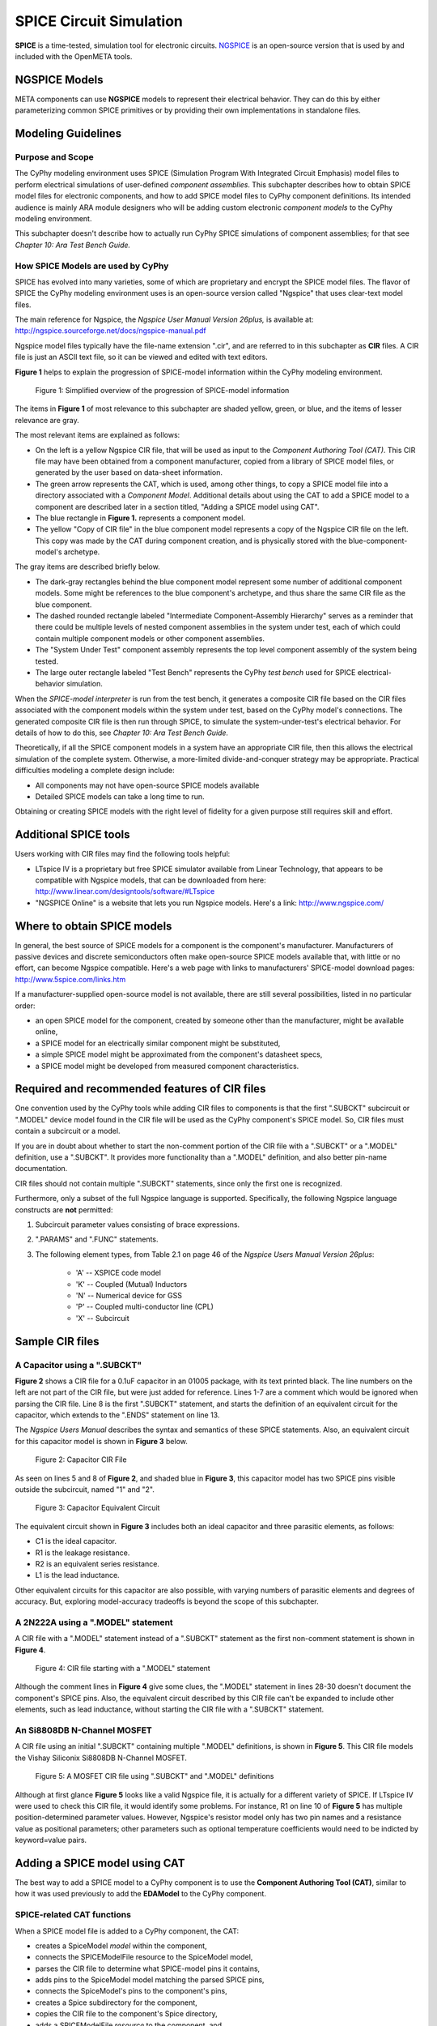 .. _spice:

.. Domain: SPICE

SPICE Circuit Simulation
========================

**SPICE** is a time-tested, simulation tool for electronic circuits.
`NGSPICE <http://ngspice.sourceforge.net>`__ is an open-source version
that is used by and included with the OpenMETA tools.

NGSPICE Models
~~~~~~~~~~~~~~

META components can use **NGSPICE** models to represent their electrical
behavior. They can do this by either parameterizing common SPICE primitives
or by providing their own implementations in standalone files.



Modeling Guidelines
~~~~~~~~~~~~~~~~~~~

Purpose and Scope
^^^^^^^^^^^^^^^^^

The CyPhy modeling environment uses SPICE (Simulation Program With
Integrated Circuit Emphasis) model files to perform electrical
simulations of user-defined *component assemblies*. This subchapter
describes how to obtain SPICE model files for electronic components, and
how to add SPICE model files to CyPhy component definitions. Its
intended audience is mainly ARA module designers who will be adding
custom electronic *component models* to the CyPhy modeling environment.

This subchapter doesn't describe how to actually run CyPhy SPICE
simulations of component assemblies; for that see *Chapter 10: Ara Test
Bench Guide.*

How SPICE Models are used by CyPhy
^^^^^^^^^^^^^^^^^^^^^^^^^^^^^^^^^^

SPICE has evolved into many varieties, some of which are proprietary and
encrypt the SPICE model files. The flavor of SPICE the CyPhy modeling
environment uses is an open-source version called "Ngspice" that uses
clear-text model files.

The main reference for Ngspice, the *Ngspice User Manual Version
26plus,* is available at:
http://ngspice.sourceforge.net/docs/ngspice-manual.pdf

Ngspice model files typically have the file-name extension ".cir", and
are referred to in this subchapter as **CIR** files. A CIR file is just
an ASCII text file, so it can be viewed and edited with text editors.

**Figure 1** helps to explain the progression of SPICE-model information
within the CyPhy modeling environment.

.. figure:: images/06-04-SPICE-Model-Flow-794.png
   :alt: image

   Figure 1: Simplified overview of the progression of SPICE-model
   information

The items in **Figure 1** of most relevance to this subchapter are
shaded yellow, green, or blue, and the items of lesser relevance are
gray.

The most relevant items are explained as follows:

-  On the left is a yellow Ngspice CIR file, that will be used as input
   to the *Component Authoring Tool (CAT)*. This CIR file may have been
   obtained from a component manufacturer, copied from a library of
   SPICE model files, or generated by the user based on data-sheet
   information.
-  The green arrow represents the CAT, which is used, among other
   things, to copy a SPICE model file into a directory associated with a
   *Component Model*. Additional details about using the CAT to add a
   SPICE model to a component are described later in a section titled,
   "Adding a SPICE model using CAT".
-  The blue rectangle in **Figure 1.** represents a component model.
-  The yellow "Copy of CIR file" in the blue component model represents
   a copy of the Ngspice CIR file on the left. This copy was made by the
   CAT during component creation, and is physically stored with the
   blue-component-model's archetype.

The gray items are described briefly below.

-  The dark-gray rectangles behind the blue component model represent
   some number of additional component models. Some might be references
   to the blue component's archetype, and thus share the same CIR file
   as the blue component.
-  The dashed rounded rectangle labeled "Intermediate Component-Assembly
   Hierarchy" serves as a reminder that there could be multiple levels
   of nested component assemblies in the system under test, each of
   which could contain multiple component models or other component
   assemblies.
-  The "System Under Test" component assembly represents the top level
   component assembly of the system being tested.
-  The large outer rectangle labeled "Test Bench" represents the CyPhy
   *test bench* used for SPICE electrical-behavior simulation.

When the *SPICE-model interpreter* is run from the test bench, it
generates a composite CIR file based on the CIR files associated with
the component models within the system under test, based on the CyPhy
model's connections. The generated composite CIR file is then run
through SPICE, to simulate the system-under-test's electrical behavior.
For details of how to do this, see *Chapter 10: Ara Test Bench Guide.*

Theoretically, if all the SPICE component models in a system have an
appropriate CIR file, then this allows the electrical simulation of the
complete system. Otherwise, a more-limited divide-and-conquer strategy
may be appropriate. Practical difficulties modeling a complete design
include:

-  All components may not have open-source SPICE models available
-  Detailed SPICE models can take a long time to run.

Obtaining or creating SPICE models with the right level of fidelity for
a given purpose still requires skill and effort.

Additional SPICE tools
~~~~~~~~~~~~~~~~~~~~~~

Users working with CIR files may find the following tools helpful:

-  LTspice IV is a proprietary but free SPICE simulator available from
   Linear Technology, that appears to be compatible with Ngspice models,
   that can be downloaded from here:
   http://www.linear.com/designtools/software/#LTspice
-  "NGSPICE Online" is a website that lets you run Ngspice models.
   Here's a link: http://www.ngspice.com/

Where to obtain SPICE models
~~~~~~~~~~~~~~~~~~~~~~~~~~~~

In general, the best source of SPICE models for a component is the
component's manufacturer. Manufacturers of passive devices and discrete
semiconductors often make open-source SPICE models available that, with
little or no effort, can become Ngspice compatible. Here's a web page
with links to manufacturers' SPICE-model download pages:
http://www.5spice.com/links.htm

If a manufacturer-supplied open-source model is not available, there are
still several possibilities, listed in no particular order:

-  an open SPICE model for the component, created by someone other than the
   manufacturer, might be available online,
-  a SPICE model for an electrically similar component might be substituted,
-  a simple SPICE model might be approximated from the component's datasheet
   specs,
-  a SPICE model might be developed from measured component characteristics.

Required and recommended features of CIR files
~~~~~~~~~~~~~~~~~~~~~~~~~~~~~~~~~~~~~~~~~~~~~~

One convention used by the CyPhy tools while adding CIR files to
components is that the first ".SUBCKT" subcircuit or ".MODEL" device
model found in the CIR file will be used as the CyPhy component's SPICE
model. So, CIR files must contain a subcircuit or a model.

If you are in doubt about whether to start the non-comment portion of
the CIR file with a ".SUBCKT" or a ".MODEL" definition, use a ".SUBCKT".
It provides more functionality than a ".MODEL" definition, and also
better pin-name documentation.

CIR files should not contain multiple ".SUBCKT" statements, since only
the first one is recognized.

Furthermore, only a subset of the full Ngspice language is supported.
Specifically, the following Ngspice language constructs are **not**
permitted:

1. Subcircuit parameter values consisting of brace expressions.
2. ".PARAMS" and ".FUNC" statements.
3. The following element types, from Table 2.1 on page 46 of the
   *Ngspice Users Manual Version 26plus*:

    - 'A' -- XSPICE code model
    - 'K' -- Coupled (Mutual) Inductors
    - 'N' -- Numerical device for GSS
    - 'P' -- Coupled multi-conductor line (CPL)
    - 'X' -- Subcircuit

Sample CIR files
~~~~~~~~~~~~~~~~

A Capacitor using a ".SUBCKT"
^^^^^^^^^^^^^^^^^^^^^^^^^^^^^

**Figure 2** shows a CIR file for a 0.1uF capacitor in an 01005 package,
with its text printed black. The line numbers on the left are not part
of the CIR file, but were just added for reference. Lines 1-7 are a
comment which would be ignored when parsing the CIR file. Line 8 is the
first ".SUBCKT" statement, and starts the definition of an equivalent
circuit for the capacitor, which extends to the ".ENDS" statement on
line 13.

The *Ngspice Users Manual* describes the syntax and semantics of these
SPICE statements. Also, an equivalent circuit for this capacitor model
is shown in **Figure 3** below.

.. figure:: images/06-04-MyCap-Cir.png
   :alt: image

   Figure 2: Capacitor CIR File

As seen on lines 5 and 8 of **Figure 2**, and shaded blue in **Figure
3**, this capacitor model has two SPICE pins visible outside the
subcircuit, named "1" and "2".

.. figure:: images/06-04-MyCap-Equiv.png
   :alt: image

   Figure 3: Capacitor Equivalent Circuit

The equivalent circuit shown in **Figure 3** includes both an ideal
capacitor and three parasitic elements, as follows:

-  C1 is the ideal capacitor.
-  R1 is the leakage resistance.
-  R2 is an equivalent series resistance.
-  L1 is the lead inductance.

Other equivalent circuits for this capacitor are also possible, with
varying numbers of parasitic elements and degrees of accuracy. But,
exploring model-accuracy tradeoffs is beyond the scope of this
subchapter.

A 2N222A using a ".MODEL" statement
^^^^^^^^^^^^^^^^^^^^^^^^^^^^^^^^^^^

A CIR file with a ".MODEL" statement instead of a ".SUBCKT" statement as
the first non-comment statement is shown in **Figure 4**.

.. figure:: images/06-04-q2n222a-700-Cir.png
   :alt: image

   Figure 4: CIR file starting with a ".MODEL" statement

Although the comment lines in **Figure 4** give some clues, the ".MODEL"
statement in lines 28-30 doesn't document the component's SPICE pins.
Also, the equivalent circuit described by this CIR file can't be
expanded to include other elements, such as lead inductance, without
starting the CIR file with a ".SUBCKT" statement.

An Si8808DB N-Channel MOSFET
^^^^^^^^^^^^^^^^^^^^^^^^^^^^

A CIR file using an initial ".SUBCKT" containing multiple ".MODEL"
definitions, is shown in **Figure 5**. This CIR file models the Vishay
Siliconix Si8808DB N-Channel MOSFET.

.. figure:: images/06-04-complex-600-Cir.png
   :alt: image

   Figure 5: A MOSFET CIR file using ".SUBCKT" and ".MODEL" definitions

Although at first glance **Figure 5** looks like a valid Ngspice file,
it is actually for a different variety of SPICE. If LTspice IV were
used to check this CIR file, it would identify some problems. For
instance, R1 on line 10 of **Figure 5** has multiple
position-determined parameter values. However, Ngspice's resistor
model only has two pin names and a resistance value as positional
parameters; other parameters such as optional temperature coefficients
would need to be indicted by keyword=value pairs.

Adding a SPICE model using CAT
~~~~~~~~~~~~~~~~~~~~~~~~~~~~~~

The best way to add a SPICE model to a CyPhy component is to use the
**Component Authoring Tool (CAT)**, similar to how it was used
previously to add the **EDAModel** to the CyPhy component.

SPICE-related CAT functions
^^^^^^^^^^^^^^^^^^^^^^^^^^^

When a SPICE model file is added to a CyPhy component, the CAT:

-  creates a SpiceModel *model* within the component,
-  connects the SPICEModelFile resource to the SpiceModel model,
-  parses the CIR file to determine what SPICE-model pins it contains,
-  adds pins to the SpiceModel model matching the parsed SPICE pins,
-  connects the SpiceModel's pins to the component's pins,
-  creates a Spice subdirectory for the component,
-  copies the CIR file to the component's Spice directory,
-  adds a SPICEModelFile *resource* to the component, and
-  sets the SPICEModelFile resource's path attribute to link to the
   copied CIR file.

The Canvas after adding a CIR file
^^^^^^^^^^^^^^^^^^^^^^^^^^^^^^^^^^

**Figure 6** shows a component's canvas after a CIR file has been added
to the component via CAT, with blue numbers added to help identify items
of interest.

.. figure:: images/06-04-Component-Canvas-Flat-400.png
   :alt: image

   Figure 6: Component with SPICE model added

The blue-numbered items shown in **Figure 6** are explained as follows:

1. This is the SpiceModel *model* that CAT added to the component.
2. This is the SPICEModelFile *resource* that CAT added. It contains a path
   *attribute* that links to the CIR file.
3. This is the connection
   between the SPICEModelFile resource and the SpiceModel model.
4. These are the SpiceModel pins. They are two SchematicModelPort pins that CAT
   added to the SpiceModel, based on two SPICE-model pins CAT found while
   parsing the CIR file. The names of these pins come from the ".SUBCKT"
   statement of the CIR file; or for CIR files that use an initial model,
   the pin names come from a model-based table of default pin names coded
   within CAT.
5. These are the connections CAT added between the
   SpiceModel pins and the component pins.
6. These are the component's
   pins, which correspond to EDAModel pins. They were created when the
   EDAModel was added to the component, prior to adding the SPICE file.\
7. This is the EDAModel, which encapsulates schematic and PCB footprint
   information.
8. These are the pins of the EDAModel. They were connected
   to the component's pins prior to adding the CIR file.

Automatic Pin-Name Matching
^^^^^^^^^^^^^^^^^^^^^^^^^^^

CAT attempts to automatically connect the SpiceModel pins to the correct
component pins, based on comparing the names of the SPICE pins and the
component pins. This works pretty well as long as the pin names are
reasonably close. For instance, in **Figure 6**, the SPICEModel pin
named "1" was connected to component pin named "P$1", and SPICEModel pin
"2" was connected to component pin "P$2".

If needed, the user can also manually create or change the pin
connections within the CyPhy component model. For instance, if the
circuit designer wanted SPICE pin 1 connected to component pin "P$2",
they could manually make that change. To avoid the need for this extra
step, however, it's best to choose SPICE pin names that are similar to
the component pin names, which unless modified are the schematic pin
names.

To help circuit designers verify that their SPICE pins have
automatically been connected correctly, CAT produces console messages
such as::

   Running Component Authoring interpreter.
   Created a new SPICEModel: "TDK\_C0402X5R0J104M020BC\_SPICEModel"
   Connecting SPICE model pin "1" to component pin "P$1".
   Connecting SPICE model pin "2" to component pin "P$2".
   Copied file "C:\Users\Meta\Desktop\MyComponents\Library\C\_01005\_0.1uF\spice\C\_01005\_0.1uF.cir"
   to "C:\Users\Meta\repos\tonkalib\authoring\_models\nklabs\_ara\_proto\_board\components\deavgwwp\Spice\C\_01005\_0.1uF.cir".

This listing confirms that CAT connected the SPICE pins as
shown in item 5 of **Figure 6**.
